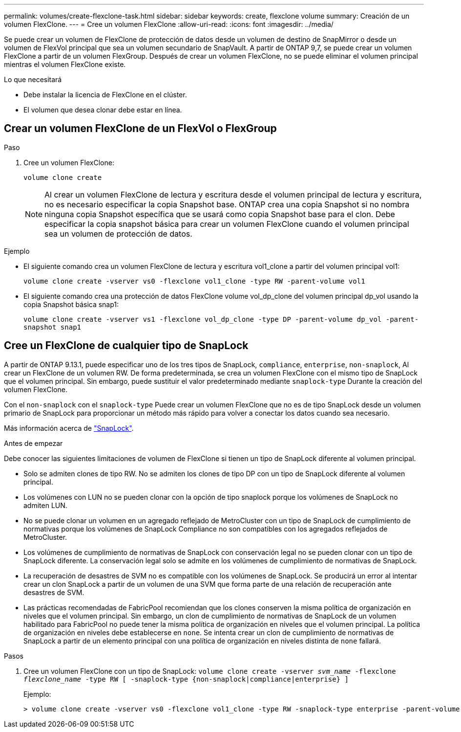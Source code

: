 ---
permalink: volumes/create-flexclone-task.html 
sidebar: sidebar 
keywords: create, flexclone volume 
summary: Creación de un volumen FlexClone. 
---
= Cree un volumen FlexClone
:allow-uri-read: 
:icons: font
:imagesdir: ../media/


[role="lead"]
Se puede crear un volumen de FlexClone de protección de datos desde un volumen de destino de SnapMirror o desde un volumen de FlexVol principal que sea un volumen secundario de SnapVault. A partir de ONTAP 9,7, se puede crear un volumen FlexClone a partir de un volumen FlexGroup. Después de crear un volumen FlexClone, no se puede eliminar el volumen principal mientras el volumen FlexClone existe.

.Lo que necesitará
* Debe instalar la licencia de FlexClone en el clúster.
* El volumen que desea clonar debe estar en línea.




== Crear un volumen FlexClone de un FlexVol o FlexGroup

.Paso
. Cree un volumen FlexClone:
+
`volume clone create`

+
[NOTE]
====
Al crear un volumen FlexClone de lectura y escritura desde el volumen principal de lectura y escritura, no es necesario especificar la copia Snapshot base. ONTAP crea una copia Snapshot si no nombra ninguna copia Snapshot específica que se usará como copia Snapshot base para el clon. Debe especificar la copia snapshot básica para crear un volumen FlexClone cuando el volumen principal sea un volumen de protección de datos.

====


.Ejemplo
* El siguiente comando crea un volumen FlexClone de lectura y escritura vol1_clone a partir del volumen principal vol1:
+
`volume clone create -vserver vs0 -flexclone vol1_clone -type RW -parent-volume vol1`

* El siguiente comando crea una protección de datos FlexClone volume vol_dp_clone del volumen principal dp_vol usando la copia Snapshot básica snap1:
+
`volume clone create -vserver vs1 -flexclone vol_dp_clone -type DP -parent-volume dp_vol -parent-snapshot snap1`





== Cree un FlexClone de cualquier tipo de SnapLock

A partir de ONTAP 9.13.1, puede especificar uno de los tres tipos de SnapLock, `compliance`, `enterprise`, `non-snaplock`, Al crear un FlexClone de un volumen RW. De forma predeterminada, se crea un volumen FlexClone con el mismo tipo de SnapLock que el volumen principal. Sin embargo, puede sustituir el valor predeterminado mediante `snaplock-type` Durante la creación del volumen FlexClone.

Con el `non-snaplock` con el `snaplock-type` Puede crear un volumen FlexClone que no es de tipo SnapLock desde un volumen primario de SnapLock para proporcionar un método más rápido para volver a conectar los datos cuando sea necesario.

Más información acerca de link:https://docs.netapp.com/us-en/ontap/snaplock/index.html["SnapLock"].

.Antes de empezar
Debe conocer las siguientes limitaciones de volumen de FlexClone si tienen un tipo de SnapLock diferente al volumen principal.

* Solo se admiten clones de tipo RW. No se admiten los clones de tipo DP con un tipo de SnapLock diferente al volumen principal.
* Los volúmenes con LUN no se pueden clonar con la opción de tipo snaplock porque los volúmenes de SnapLock no admiten LUN.
* No se puede clonar un volumen en un agregado reflejado de MetroCluster con un tipo de SnapLock de cumplimiento de normativas porque los volúmenes de SnapLock Compliance no son compatibles con los agregados reflejados de MetroCluster.
* Los volúmenes de cumplimiento de normativas de SnapLock con conservación legal no se pueden clonar con un tipo de SnapLock diferente. La conservación legal solo se admite en los volúmenes de cumplimiento de normativas de SnapLock.
* La recuperación de desastres de SVM no es compatible con los volúmenes de SnapLock. Se producirá un error al intentar crear un clon SnapLock a partir de un volumen de una SVM que forma parte de una relación de recuperación ante desastres de SVM.
* Las prácticas recomendadas de FabricPool recomiendan que los clones conserven la misma política de organización en niveles que el volumen principal. Sin embargo, un clon de cumplimiento de normativas de SnapLock de un volumen habilitado para FabricPool no puede tener la misma política de organización en niveles que el volumen principal. La política de organización en niveles debe establecerse en `none`. Se intenta crear un clon de cumplimiento de normativas de SnapLock a partir de un elemento principal con una política de organización en niveles distinta de `none` fallará.


.Pasos
. Cree un volumen FlexClone con un tipo de SnapLock: `volume clone create -vserver _svm_name_ -flexclone _flexclone_name_ -type RW [ -snaplock-type {non-snaplock|compliance|enterprise} ]`
+
Ejemplo:

+
[listing]
----
> volume clone create -vserver vs0 -flexclone vol1_clone -type RW -snaplock-type enterprise -parent-volume vol1
----

